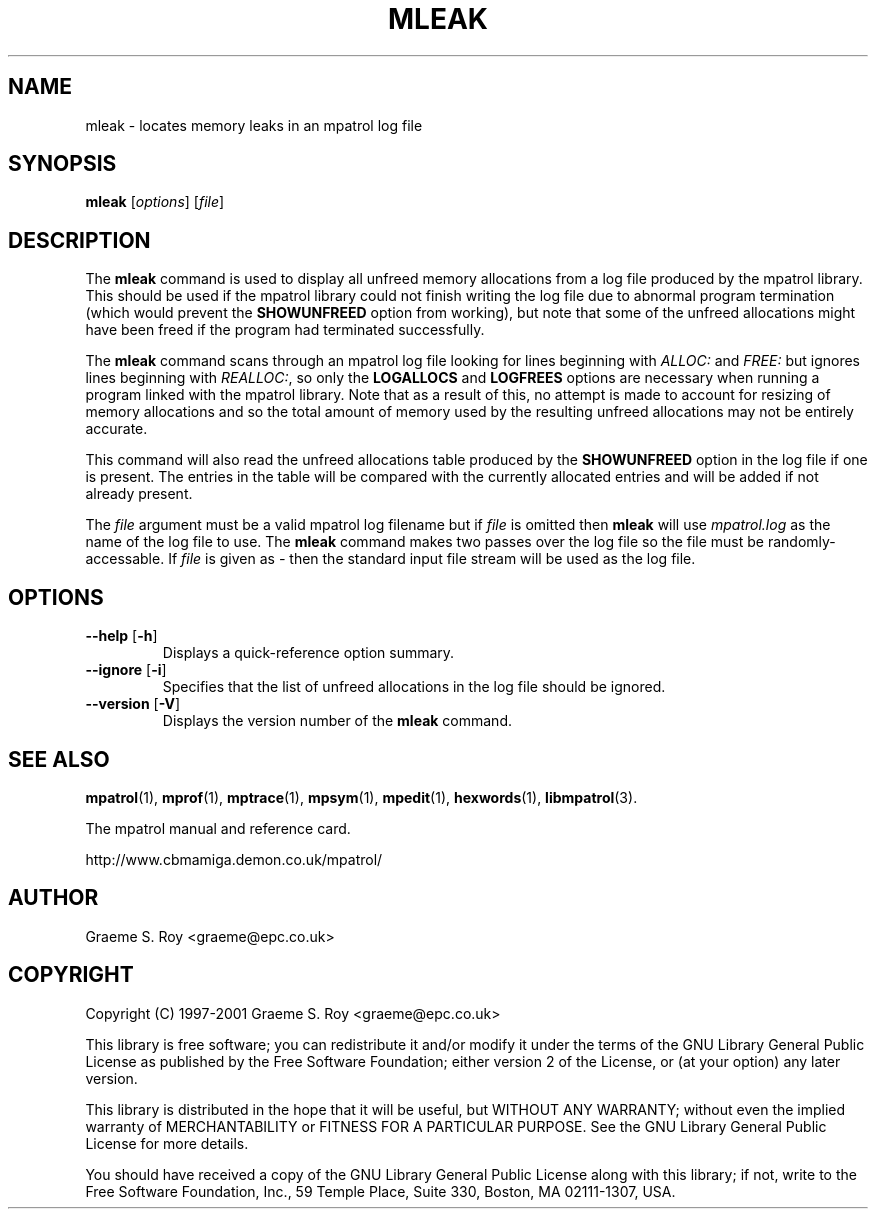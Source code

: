 .\" mpatrol
.\" A library for controlling and tracing dynamic memory allocations.
.\" Copyright (C) 1997-2001 Graeme S. Roy <graeme@epc.co.uk>
.\"
.\" This library is free software; you can redistribute it and/or
.\" modify it under the terms of the GNU Library General Public
.\" License as published by the Free Software Foundation; either
.\" version 2 of the License, or (at your option) any later version.
.\"
.\" This library is distributed in the hope that it will be useful,
.\" but WITHOUT ANY WARRANTY; without even the implied warranty of
.\" MERCHANTABILITY or FITNESS FOR A PARTICULAR PURPOSE.  See the GNU
.\" Library General Public License for more details.
.\"
.\" You should have received a copy of the GNU Library General Public
.\" License along with this library; if not, write to the Free
.\" Software Foundation, Inc., 59 Temple Place, Suite 330, Boston,
.\" MA 02111-1307, USA.
.\"
.\" UNIX Manual Page
.\"
.\" $Id: mleak.1,v 1.13 2001-01-04 21:06:56 graeme Exp $
.\"
.TH MLEAK 1 "4 January 2001" "Release 1.3" "mpatrol library"
.SH NAME
mleak \- locates memory leaks in an mpatrol log file
.SH SYNOPSIS
\fBmleak\fP [\fIoptions\fP] [\fIfile\fP]
.SH DESCRIPTION
The \fBmleak\fP command is used to display all unfreed memory allocations
from a log file produced by the mpatrol library.  This should be used if the
mpatrol library could not finish writing the log file due to abnormal program
termination (which would prevent the \fBSHOWUNFREED\fP option from working),
but note that some of the unfreed allocations might have been freed if the
program had terminated successfully.
.PP
The \fBmleak\fP command scans through an mpatrol log file looking for lines
beginning with \fIALLOC:\fP and \fIFREE:\fP but ignores lines beginning with
\fIREALLOC:\fP, so only the \fBLOGALLOCS\fP and \fBLOGFREES\fP options are
necessary when running a program linked with the mpatrol library.  Note that
as a result of this, no attempt is made to account for resizing of memory
allocations and so the total amount of memory used by the resulting unfreed
allocations may not be entirely accurate.
.PP
This command will also read the unfreed allocations table produced by the
\fBSHOWUNFREED\fP option in the log file if one is present.  The entries in the
table will be compared with the currently allocated entries and will be added
if not already present.
.PP
The \fIfile\fP argument must be a valid mpatrol log filename but if \fIfile\fP
is omitted then \fBmleak\fP will use \fImpatrol.log\fP as the name of the log
file to use.  The \fBmleak\fP command makes two passes over the log file so
the file must be randomly-accessable.  If \fIfile\fP is given as \fI\-\fP then
the standard input file stream will be used as the log file.
.SH OPTIONS
.TP
\fB\-\-help\fP [\fB\-h\fP]
Displays a quick-reference option summary.
.TP
\fB\-\-ignore\fP [\fB\-i\fP]
Specifies that the list of unfreed allocations in the log file should be
ignored.
.TP
\fB\-\-version\fP [\fB\-V\fP]
Displays the version number of the \fBmleak\fP command.
.SH SEE ALSO
\fBmpatrol\fP(1), \fBmprof\fP(1), \fBmptrace\fP(1), \fBmpsym\fP(1),
\fBmpedit\fP(1), \fBhexwords\fP(1), \fBlibmpatrol\fP(3).
.PP
The mpatrol manual and reference card.
.PP
http://www.cbmamiga.demon.co.uk/mpatrol/
.SH AUTHOR
Graeme S. Roy <graeme@epc.co.uk>
.SH COPYRIGHT
Copyright (C) 1997-2001 Graeme S. Roy <graeme@epc.co.uk>
.PP
This library is free software; you can redistribute it and/or modify it under
the terms of the GNU Library General Public License as published by the Free
Software Foundation; either version 2 of the License, or (at your option) any
later version.
.PP
This library is distributed in the hope that it will be useful, but WITHOUT
ANY WARRANTY; without even the implied warranty of MERCHANTABILITY or FITNESS
FOR A PARTICULAR PURPOSE.  See the GNU Library General Public License for more
details.
.PP
You should have received a copy of the GNU Library General Public License
along with this library; if not, write to the Free Software Foundation, Inc.,
59 Temple Place, Suite 330, Boston, MA 02111-1307, USA.
